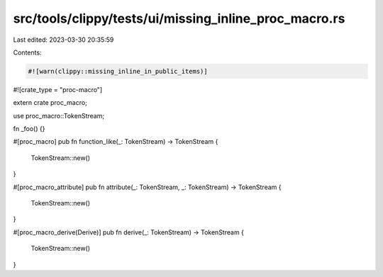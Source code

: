 src/tools/clippy/tests/ui/missing_inline_proc_macro.rs
======================================================

Last edited: 2023-03-30 20:35:59

Contents:

.. code-block:: rs

    #![warn(clippy::missing_inline_in_public_items)]
#![crate_type = "proc-macro"]

extern crate proc_macro;

use proc_macro::TokenStream;

fn _foo() {}

#[proc_macro]
pub fn function_like(_: TokenStream) -> TokenStream {
    TokenStream::new()
}

#[proc_macro_attribute]
pub fn attribute(_: TokenStream, _: TokenStream) -> TokenStream {
    TokenStream::new()
}

#[proc_macro_derive(Derive)]
pub fn derive(_: TokenStream) -> TokenStream {
    TokenStream::new()
}


